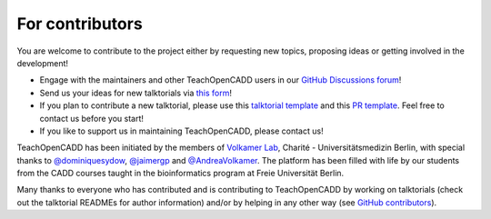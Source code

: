 For contributors
================

You are welcome to contribute to the project either by requesting new topics, proposing ideas or
getting involved in the development!

- Engage with the maintainers and other TeachOpenCADD users in our `GitHub Discussions forum <https://github.com/volkamerlab/teachopencadd/discussions>`_!
- Send us your ideas for new talktorials via `this form <http://contribute.volkamerlab.org/>`_!
- If you plan to contribute a new talktorial, please use this `talktorial template <https://github.com/volkamerlab/teachopencadd/blob/master/teachopencadd/talktorials/T000_template/talktorial.ipynb>`_ and this `PR template <https://github.com/volkamerlab/teachopencadd/blob/master/.github/PULL_REQUEST_TEMPLATE/talktorial_review.md>`_. Feel free to contact us before you start!
- If you like to support us in maintaining TeachOpenCADD, please contact us!

TeachOpenCADD has been initiated by the members of `Volkamer Lab <https://volkamerlab.org/>`_,
Charité - Universitätsmedizin Berlin, with special thanks to
`@dominiquesydow <https://github.com/dominiquesydow/>`_,
`@jaimergp <https://github.com/jaimergp/>`_ and
`@AndreaVolkamer <https://github.com/andreavolkamer>`_.
The platform has been filled with life by our students from the CADD courses taught in the
bioinformatics program at Freie Universität Berlin.

Many thanks to everyone who has contributed and is contributing to TeachOpenCADD
by working on talktorials (check out the talktorial READMEs for author information)
and/or by helping in any other way
(see `GitHub contributors <https://github.com/volkamerlab/teachopencadd/graphs/contributors>`_).